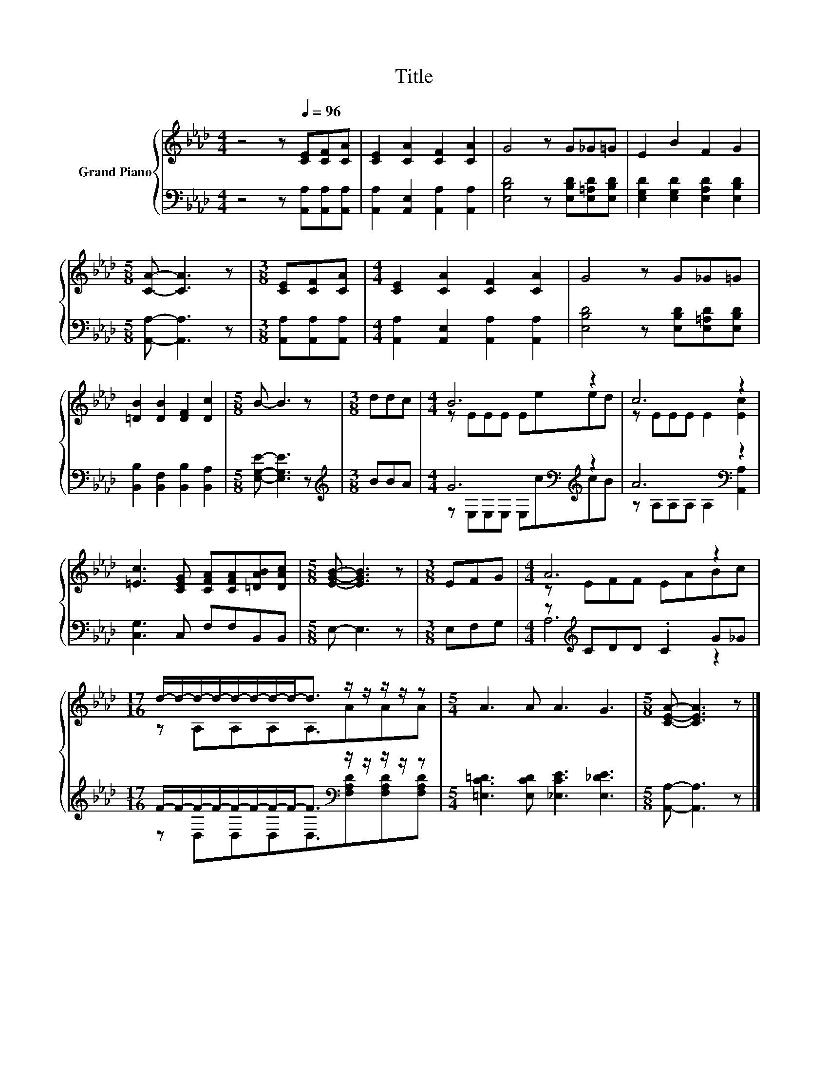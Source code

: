 X:1
T:Title
%%score { ( 1 3 ) | ( 2 4 ) }
L:1/8
M:4/4
K:Ab
V:1 treble nm="Grand Piano"
V:3 treble 
V:2 bass 
V:4 bass 
V:1
 z4 z[Q:1/4=96] [CE][CF][CA] | [CE]2 [CA]2 [CF]2 [CA]2 | G4 z G_G=G | E2 B2 F2 G2 | %4
[M:5/8] [CA]- [CA]3 z |[M:3/8] [CE][CF][CA] |[M:4/4] [CE]2 [CA]2 [CF]2 [CA]2 | G4 z G_G=G | %8
 [=DB]2 [DB]2 [DF]2 [Dc]2 |[M:5/8] B- B3 z |[M:3/8] ddc |[M:4/4] B6 z2 | c6 z2 | %13
 [=Ec]3 [CEG] [CFA][CFA][=DAB][DAc] |[M:5/8] [EGB]- [EGB]3 z |[M:3/8] EFG |[M:4/4] A6 z2 | %17
[M:17/16] d/-d/-d/-d/-d/-d/-d/-d-<d z/ z/ z/ z/ z |[M:5/4] A3 A A3 G3 |[M:5/8] [CEA]- [CEA]3 z |] %20
V:2
 z4 z [A,,A,][A,,A,][A,,A,] | [A,,A,]2 [A,,E,]2 [A,,A,]2 [A,,A,]2 | %2
 [E,B,D]4 z [E,B,D][E,=A,D][E,B,D] | [E,G,D]2 [E,G,D]2 [E,A,D]2 [E,B,D]2 | %4
[M:5/8] [A,,A,]- [A,,A,]3 z |[M:3/8] [A,,A,][A,,A,][A,,A,] | %6
[M:4/4] [A,,A,]2 [A,,E,]2 [A,,A,]2 [A,,A,]2 | [E,B,D]4 z [E,B,D][E,=A,D][E,B,D] | %8
 [B,,B,]2 [B,,F,]2 [B,,B,]2 [B,,A,]2 |[M:5/8] [E,G,E]- [E,G,E]3 z |[M:3/8][K:treble] BBA | %11
[M:4/4] G6[K:bass][K:treble] z2 | A6[K:bass] z2 | [C,G,]3 C, F,F,B,,B,, |[M:5/8] E,- E,3 z | %15
[M:3/8] E,F,G, |[M:4/4] z[K:treble] CDD .C2 G_G | %17
[M:17/16] F/-F/-F/-F/-F/-F/-F/-F-<F[K:bass] z/ z/ z/ z/ z | %18
[M:5/4] [=E,C=D]3 [E,CD] [_E,CE]3 [E,_DE]3 |[M:5/8] [A,,A,]- [A,,A,]3 z |] %20
V:3
 x8 | x8 | x8 | x8 |[M:5/8] x5 |[M:3/8] x3 |[M:4/4] x8 | x8 | x8 |[M:5/8] x5 |[M:3/8] x3 | %11
[M:4/4] z EEE Eeed | z EEE E2 [Ec]2 | x8 |[M:5/8] x5 |[M:3/8] x3 |[M:4/4] z EFF EABc | %17
[M:17/16] z A,A,A,A,3/2AAA |[M:5/4] x10 |[M:5/8] x5 |] %20
V:4
 x8 | x8 | x8 | x8 |[M:5/8] x5 |[M:3/8] x3 |[M:4/4] x8 | x8 | x8 |[M:5/8] x5 | %10
[M:3/8][K:treble] x3 |[M:4/4] z[K:bass] E,E,E, E,[K:treble]ccB | z A,[K:bass]A,A, A,2 [A,,A,]2 | %13
 x8 |[M:5/8] x5 |[M:3/8] x3 |[M:4/4] A,6[K:treble] z2 | %17
[M:17/16] z D,D,D,D,3/2[K:bass][F,A,D][F,A,D][F,A,D] |[M:5/4] x10 |[M:5/8] x5 |] %20

